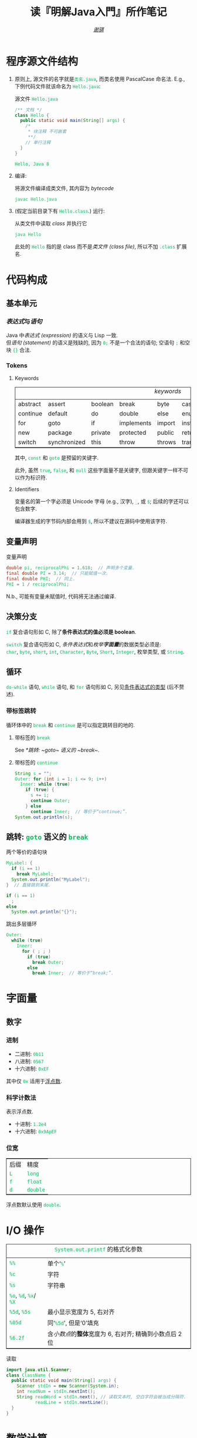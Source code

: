 # -*- coding: utf-8-unix; lexical-binding: t -*-
#+TITLE: 读『明解Java入門』所作笔记
#+LANGUAGE: zh-CN
#+AUTHOR: [[https://github.com/shynur][/谢骐/]]
#+HTML_HEAD: <style> table {border: 1px solid} code {box-sizing: border-box; background-color: #F3F5F9; color: #0ABF5B} .tag {color: #9370db} </style>

* 程序源文件结构

1. 原则上, 源文件的名字就是​=类名.java=, 而类名使用 PascalCase 命名法.
   E.g., 下例代码文件就该命名为 =Hello.java=:

   #+CAPTION: 源文件 =Hello.java=
   #+BEGIN_SRC java
     /** 文档 */
     class Hello {
       public static void main(String[] args) {
         /*
          * 块注释 不可嵌套
          **/
         // 单行注释
       }
     }
   #+END_SRC

   #+RESULTS:
   : Hello, Java 8

2. 编译:

   #+CAPTION: 将源文件编译成类文件, 其内容为 /bytecode/
   #+BEGIN_SRC sh  :eval never
     javac Hello.java
   #+END_SRC

3. (假定当前目录下有 =Hello.class=.)  运行:

   #+CAPTION: 从类文件中读取 /class/ 并执行它
   #+BEGIN_SRC sh  :eval never
     java Hello
   #+END_SRC

   此处的 =Hello= 指的是 class 而不是​/类文件 (class file)/, 所以不加 =.class= 扩展名.

* 代码构成
** 基本单元
*** /表达式/​与​/语句/

Java 中​/表达式 (expression)/ 的语义与 Lisp 一致.  \\
但​/语句 (statement)/ 的语义是残缺的, 因为 ~0;~ 不是一个合法的语句; 空语句 ~;~ 和空块 ~{}~ 合法.

*** Tokens
**** Keywords

#+CAPTION: /keywords/
| abstract | assert       | boolean | break      | byte   | case       | catch   | char      | class    | const  |
| continue | default      | do      | double     | else   | enum       | extends | final     | finally  | float  |
| for      | goto         | if      | implements | import | instanceof | int     | interface | long     | native |
| new      | package      | private | protected  | public | return     | short   | static    | strictfp | super  |
| switch   | synchronized | this    | throw      | throws | transient  | try     | void      | volatile | while  |

其中, ~const~ 和 ~goto~ 是预留的关键字.

此外, 虽然 ~true~, ~false~, 和 ~null~ 这些字面量不是关键字, 但跟关键字一样不可以作为标识符.

**** Identifiers

变量名的第一个字必须是 Unicode 字母 (e.g., 汉字), ~_~, 或 ~$~;
后续的字还可以包含数字.

编译器生成的字节码内部会用到 ~$~, 所以不建议在源码中使用该字符.

** 变量声明

#+CAPTION: 变量声明
#+BEGIN_SRC java  :results none
  double pi, reciprocalPhi = 1.618;  // 声明多个变量.
  final double PI = 3.14;  // 只能赋值一次.
  final double PHI;  // 同上.
  PHI = 1 / reciprocalPhi;
#+END_SRC

N.b., 可能有变量未赋值时, 代码将无法通过编译.

** 决策分支

~if~ 复合语句形如 C, <<条件表达式的类型>>除了​*条件表达式的值必须是 boolean*.

~switch~ 复合语句形如 C, /条件表达式/​和​/枚举​*字面量*/​的数据类型必须是: \\
~char~, ~byte~, ~short~, ~int~,
~Character~, ~Byte~, ~Short~, ~Integer~,
枚举类型, 或 ~String~.

** 循环

~do-while~ 语句, ~while~ 语句, 和 ~for~ 语句形如 C, 另见[[条件表达式的类型]] (后不赘述).

*** 带标签跳转

循环体中的 ~break~ 和 ~continue~ 是可以指定跳转目的地的.

**** 带标签的 ~break~

See [[*跳转: ~goto~ 语义的 ~break~]].

**** 带标签的 ~continue~

#+BEGIN_SRC java
  String s = "";
  Outer: for (int i = 1; i <= 9; i++)
    Inner: while (true)
      if (true) {
        s += i;
        continue Outer;
      } else
        continue Inner;  // 等价于“continue;”.
  System.out.println(s);
#+END_SRC

#+RESULTS:
: 123456789

** 跳转: ~goto~ 语义的 ~break~

#+CAPTION: 两个等价的语句块
#+BEGIN_SRC java  :var i=2
  MyLabel: {
    if (i == 1)
      break MyLabel;
    System.out.println("MyLabel");
  }  // 直接跳到末尾.

  if (i == 1)
    ;
  else
    System.out.println("{}");
#+END_SRC

#+CAPTION: 跳出多层循环
#+BEGIN_SRC java  :results none
  Outer:
    while (true)
      Inner:
        for ( ; ; )
          if (true)
            break Outer;
          else
            break Inner;  // 等价于“break;”.
#+END_SRC

* 字面量
** 数字
*** 进制

- 二进制:   =0b11=
- 八进制:   =0567=
- 十六进制: =0xEF=

其中仅 =0x= 适用于​_浮点数_.

*** 科学计数法

表示浮点数.
- 十进制:   =1.2e4=
- 十六进制: =0x9ApEF=

*** 位宽

| 后缀 | 精度     |
| =L=  | ~long~   |
| =f=  | ~float~  |
| =d=  | ~double~ |

浮点数默认使用 ~double~.

* I​/​O 操作

#+CAPTION: 打印: ~print~ 和 ~println~
#+BEGIN_SRC java  :exports both verbatim
  System.out.print("Hello," + '\n');
  System.out.println();
  System.out.println("Java " + 8 + '!');
#+END_SRC

#+RESULTS:
: Hello,
:
: Java 8!

#+CAPTION: ~System.out.printf~ 的格式化参数
| =%%=                   | 单个‘​=%=​’                                                 |
| =%c=                   | 字符                                                      |
| =%s=                   | 字符串                                                    |
| =%o=, =%d=, =%x=​/​=%X= |                                                           |
| =%5d=, =%5s=           | 最小显示宽度为 5, 右对齐                                  |
| =%05d=                 | 同‘​=%5d=​’, 但是‘0’填充                                    |
| =%6.2f=                | 含​/小数点/​的​*整体*​宽度为 6, 右对齐; 精确到小数点后 2 位 |

#+CAPTION: 读取
#+BEGIN_SRC java  :eval never
  import java.util.Scanner;
  class ClassName {
    public static void main(String[] args) {
      Scanner stdIn = new Scanner(System.in);
      int readNum = stdIn.nextInt();
      String readWord = stdIn.next(), // 读取文本时, 空白字符会被当成分隔符.
             readLine = stdIn.nextLine();
    }
  }
#+END_SRC

* 数学计算

#+CAPTION: 随机数
#+BEGIN_SRC java  :results none
  import java.util.Random;
  class ClassName {
    public static void main(String[] args) {
      Random rand = new Random(),    // 使用自动生成 48 位的种子.
            _rand = new Random(233); // 手动指定种子.
      int weekday = rand.nextInt(6) - 1;
      nextBoolean();
      nextInt(), nextLong();
      nextDouble(), nextFloat();
    }
  }
#+END_SRC

* 附录

#+CAPTION: /operators/
| 表达式           | 语义                            | 结合性         | 优先级 |
|------------------+---------------------------------+----------------+--------|
| ~x[y]~           |                                 | 左             |      1 |
| ~x(y)~           |                                 | 左             |      1 |
| ~x.y~            |                                 | 左             |      1 |
|------------------+---------------------------------+----------------+--------|
| ~z++~            |                                 | 左             |      1 |
| ~z--~            |                                 | 左             |      1 |
| ~++z~            |                                 | 右             |      2 |
| ~--z~            |                                 | 右             |      2 |
| ~+z~             |                                 | 右             |      2 |
| ~-z~             |                                 | 右             |      2 |
| ~!z~             | 逻辑非                          | 右             |      2 |
| ~~z~             | 按位取反                        | 右             |      2 |
|------------------+---------------------------------+----------------+--------|
| ~new Z()~        |                                 | 左             |      3 |
| ~(Type)z~        | cast                            | 左             |      3 |
|------------------+---------------------------------+----------------+--------|
| ~x * y~          |                                 | 左             |      4 |
| ~x % y~          | 取余数                          | 左             |      4 |
| ~x / y~          | 对整数, 满足 ~x/y*x + x%y == x~ | 左             |      4 |
| ~x + y~          |                                 | 左             |      5 |
| ~x - y~          |                                 | 左             |      5 |
| ~x << y~         | 算术左移​/​逻辑左移              | 左             |      6 |
| ~x >> y~         | 算术右移                        | 左             |      6 |
| ~x >>> y~        | 逻辑右移                        | 左             |      6 |
|------------------+---------------------------------+----------------+--------|
| ~x < y~          |                                 | 左             |      7 |
| ~x > y~          |                                 | 左             |      7 |
| ~x <= y~         |                                 | 左             |      7 |
| ~x >= y~         |                                 | 左             |      7 |
| ~x instanceof y~ |                                 | 左             |      7 |
| ~x == y~         |                                 | 左             |      8 |
| ~x != y~         |                                 | 左             |      8 |
| ~x & y~          | 逻辑与​/​按位与                  | 左; +短路求值+ |      9 |
| ~x ^ y~          | 逻辑异或​/​按位异或              | 左             |     10 |
| ~x │ y~          | 逻辑或​/​按位或                  | 左; +短路求值+ |     11 |
| ~x && y~         |                                 | 左; 短路求值   |     12 |
| ~x ││ y~         |                                 | 左; 短路求值   |     13 |
| ~z ? x : y~      |                                 | 左; 短路求值   |     14 |
|------------------+---------------------------------+----------------+--------|
| ~x = y~          |                                 | 右             |     15 |
| ~x *= y~         |                                 | 右             |     15 |
| ~x /= y~         |                                 | 右             |     15 |
| ~x %= y~         |                                 | 右             |     15 |
| ~x += y~         |                                 | 右             |     15 |
| ~x -= y~         |                                 | 右             |     15 |
| ~x <<= y~        |                                 | 右             |     15 |
| ~x >>= y~        |                                 | 右             |     15 |
| ~x >>>= y~       |                                 | 右             |     15 |
| ~x &= y~         |                                 | 右             |     15 |
| ~x ^= y~         |                                 | 右             |     15 |
| ~x │= y~         |                                 | 右             |     15 |

#+CAPTION: /primitive types/
| ~byte~    |     | -128 \tilde 127                                               |
| ~char~    | 16b | 0 \tilde 65535                                                |
| ~short~   | 16b | -32768 \tilde 32767                                           |
| ~int~     | 32b | -2147483648 \tilde 2147483647                                 |
| ~long~    | 64b | -9223372036854775808 \tilde 9223372036854775807               |
|-----------+-----+---------------------------------------------------------------|
| ~float~   |     | \pm1.40239846e-45 \tilde \pm3.4028347e38                      |
| ~double~  |     | \pm4.94065645841246544e-324 \tilde \pm1.79769313486231507e378 |
|-----------+-----+---------------------------------------------------------------|
| ~boolean~ |     |                                                               |

#+CAPTION: /reference types/
| 数组   |   |
| 类     |   |
| 接口   |   |
| 空类型 |   |

#+CAPTION: File Local Variables (非 Emacs 用户请忽略它)
#+BEGIN_SRC emacs-lisp  :eval never
  Local Variables:
  eval: (require 'ob-java)
  org-confirm-babel-evaluate: nil
  org-babel-default-header-args:java: ((:results . "output")
                                       (:dir . ".")
                                       (:cmpflag . " -Xlint:-options --source 8 "))
  eval: (define-abbrev org-mode-abbrev-table
          "begjava" (concat "#+BEGIN_SRC java  :results none  \n"
                            "  class ClassName {\n"
                            "    public static void main(String[] args) {\n"
                            "    }\n"
                            "  }\n"
                            "#+END_SRC")
          (lambda ()
            (previous-line 3)
            (end-of-line)
            (make-thread (lambda ()
                           (thread-yield)
                           (indent-for-tab-command)
                           (indent-for-tab-command)))))
  abbrev-suggest: nil  ; 似乎有 bug.
  eval: (abbrev-mode)
  eval: (electric-quote-local-mode)
  eval: (imenu-add-menubar-index)
  eval: (advice-add 'org-html-export-to-html :around
                    (let ((本文件 (current-buffer)))
                      (lambda (fn &rest args)
                        "导出时采用浅色主题的配色, 以适应 PDF 的背景色."
                        (if (eq (current-buffer) 本文件)
                            (let ((using-light-theme? (memq 'modus-operandi custom-enabled-themes))
                                  (inhibit-redisplay t))
                              (unless using-light-theme?
                                (load-theme 'modus-operandi))
                              (unwind-protect
                                  (apply fn args)
                                 (unless using-light-theme?
                                   (disable-theme 'modus-operandi))))
                          (apply fn args))))
                    `((name . ,buffer-file-name)))
  eval: (org-num-mode)
  End:
#+END_SRC
